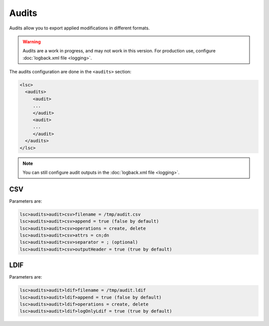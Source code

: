 ******
Audits
******

Audits allow you to export applied modifications in different formats.

.. warning::

    Audits are a work in progress, and may not work in this version. For production use, configure :doc:`logback.xml file <logging>`.

The audits configuration are done in the ``<audits>`` section:

.. code-block:: XML

    <lsc>
      <audits>
         <audit>
         ...
         </audit>
         <audit>
         ...
         </audit>
      </audits>
    </lsc>

.. note::

    You can still configure audit outputs in the :doc:`logback.xml file <logging>`.

CSV
===

Parameters are:

.. code-block::

    lsc>audits>audit>csv>filename = /tmp/audit.csv
    lsc>audits>audit>csv>append = true (false by default)
    lsc>audits>audit>csv>operations = create, delete
    lsc>audits>audit>csv>attrs = cn;dn
    lsc>audits>audit>csv>separator = ; (optional)
    lsc>audits>audit>csv>outputHeader = true (true by default)

LDIF
====

Parameters are:

.. code-block::

    lsc>audits>audit>ldif>filename = /tmp/audit.ldif
    lsc>audits>audit>ldif>append = true (false by default)
    lsc>audits>audit>ldif>operations = create, delete
    lsc>audits>audit>ldif>logOnlyLdif = true (true by default)

